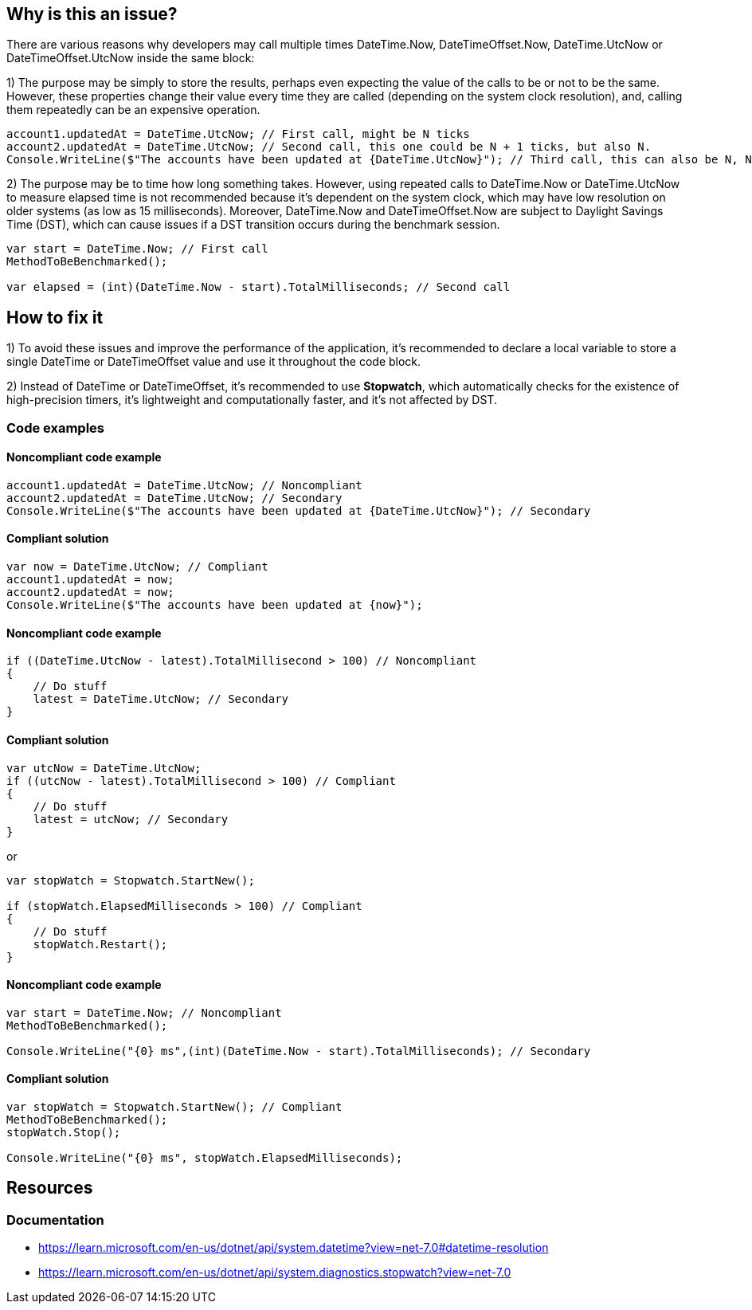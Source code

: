 == Why is this an issue?

There are various reasons why developers may call multiple times DateTime.Now, DateTimeOffset.Now, 
DateTime.UtcNow or DateTimeOffset.UtcNow inside the same block:

1) The purpose may be simply to store the results, perhaps even expecting the value of the calls to be or not to be the same. 
However, these properties change their value every time they are called (depending on the system clock resolution), and, calling them repeatedly can be an expensive operation. 

[source,csharp]
----
account1.updatedAt = DateTime.UtcNow; // First call, might be N ticks
account2.updatedAt = DateTime.UtcNow; // Second call, this one could be N + 1 ticks, but also N.
Console.WriteLine($"The accounts have been updated at {DateTime.UtcNow}"); // Third call, this can also be N, N + 1 or N + 2 ticks
----

2) The purpose may be to time how long something takes.
However, using repeated calls to DateTime.Now or DateTime.UtcNow to measure elapsed time is not recommended because it's dependent on the system clock, which may have low resolution on older systems (as low as 15 milliseconds). Moreover, DateTime.Now and DateTimeOffset.Now are subject to Daylight Savings Time (DST), which can cause issues if a DST transition occurs during the benchmark session.

[source,csharp]
----
var start = DateTime.Now; // First call
MethodToBeBenchmarked();

var elapsed = (int)(DateTime.Now - start).TotalMilliseconds; // Second call
----

== How to fix it

1) To avoid these issues and improve the performance of the application, it's recommended to declare a local variable to store a single DateTime or DateTimeOffset value and use it throughout the code block.

2) Instead of DateTime or DateTimeOffset, it's recommended to use *Stopwatch*, which automatically checks for the existence of high-precision timers, it’s lightweight and computationally faster, and it’s not affected by DST.

=== Code examples

==== Noncompliant code example

[source,csharp,diff-id=1,diff-type=noncompliant]
----
account1.updatedAt = DateTime.UtcNow; // Noncompliant
account2.updatedAt = DateTime.UtcNow; // Secondary
Console.WriteLine($"The accounts have been updated at {DateTime.UtcNow}"); // Secondary
----

==== Compliant solution

[source,csharp,diff-id=1,diff-type=compliant]
----
var now = DateTime.UtcNow; // Compliant
account1.updatedAt = now;
account2.updatedAt = now;
Console.WriteLine($"The accounts have been updated at {now}");
----

==== Noncompliant code example

[source,csharp,diff-id=1,diff-type=noncompliant]
----
if ((DateTime.UtcNow - latest).TotalMillisecond > 100) // Noncompliant
{
    // Do stuff
    latest = DateTime.UtcNow; // Secondary
}
----

==== Compliant solution

[source,csharp,diff-id=1,diff-type=compliant]
----
var utcNow = DateTime.UtcNow;
if ((utcNow - latest).TotalMillisecond > 100) // Compliant
{
    // Do stuff
    latest = utcNow; // Secondary
}
----

or

[source,csharp,diff-id=1,diff-type=compliant]
----
var stopWatch = Stopwatch.StartNew();

if (stopWatch.ElapsedMilliseconds > 100) // Compliant
{
    // Do stuff
    stopWatch.Restart();
}
----

==== Noncompliant code example

[source,csharp,diff-id=1,diff-type=noncompliant]
----
var start = DateTime.Now; // Noncompliant
MethodToBeBenchmarked();

Console.WriteLine("{0} ms",(int)(DateTime.Now - start).TotalMilliseconds); // Secondary
----

==== Compliant solution

[source,csharp,diff-id=1,diff-type=compliant]
----
var stopWatch = Stopwatch.StartNew(); // Compliant
MethodToBeBenchmarked();
stopWatch.Stop();

Console.WriteLine("{0} ms", stopWatch.ElapsedMilliseconds);
----

== Resources

=== Documentation

* https://learn.microsoft.com/en-us/dotnet/api/system.datetime?view=net-7.0#datetime-resolution
* https://learn.microsoft.com/en-us/dotnet/api/system.diagnostics.stopwatch?view=net-7.0